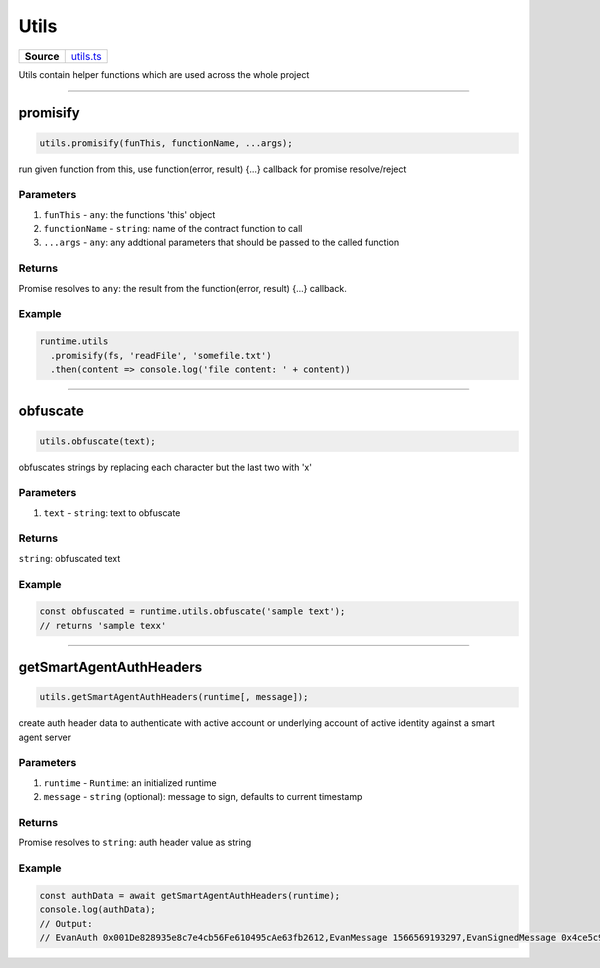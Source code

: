 ================================================================================
Utils
================================================================================

.. list-table:: 
   :widths: auto
   :stub-columns: 1

   * - Source
     - `utils.ts <https://github.com/evannetwork/api-blockchain-core/tree/master/src/common/utils.ts>`_

Utils contain helper functions which are used across the whole project

------------------------------------------------------------------------------

.. _utils_promisify:

promisify
===================

.. code-block:: javascript

    utils.promisify(funThis, functionName, ...args);

run given function from this, use function(error, result) {...} callback for promise resolve/reject



----------
Parameters
----------

#. ``funThis`` - ``any``: the functions 'this' object
#. ``functionName`` - ``string``: name of the contract function to call
#. ``...args`` - ``any``: any addtional parameters that should be passed to the called function

-------
Returns
-------

Promise resolves to ``any``: the result from the function(error, result) {...} callback.

-------
Example
-------

.. code-block:: javascript

    runtime.utils
      .promisify(fs, 'readFile', 'somefile.txt')
      .then(content => console.log('file content: ' + content))

------------------------------------------------------------------------------

.. _utils_obfuscate:

obfuscate
===================

.. code-block:: javascript

    utils.obfuscate(text);

obfuscates strings by replacing each character but the last two with 'x'


----------
Parameters
----------

#. ``text`` - ``string``: text to obfuscate

-------
Returns
-------

``string``: obfuscated text

-------
Example
-------

.. code-block:: javascript

    const obfuscated = runtime.utils.obfuscate('sample text');
    // returns 'sample texx'



------------------------------------------------------------------------------

.. _utils_getSmartAgentAuthHeaders:

getSmartAgentAuthHeaders
===================

.. code-block:: javascript

    utils.getSmartAgentAuthHeaders(runtime[, message]);

create auth header data to authenticate with active account or underlying account of active identity against a smart agent server

----------
Parameters
----------

#. ``runtime`` - ``Runtime``: an initialized runtime
#. ``message`` - ``string`` (optional): message to sign, defaults to current timestamp

-------
Returns
-------

Promise resolves to ``string``: auth header value as string

-------
Example
-------

.. code-block:: javascript

    const authData = await getSmartAgentAuthHeaders(runtime);
    console.log(authData);
    // Output:
    // EvanAuth 0x001De828935e8c7e4cb56Fe610495cAe63fb2612,EvanMessage 1566569193297,EvanSignedMessage 0x4ce5c94b3fb77e6fbd7dcbbedc564058d841c849020f11514b7e525776b033eb6cb54f480b604ae7dccb9858eb116267cfe547fab52679730b5e33ac975dbbab1b
